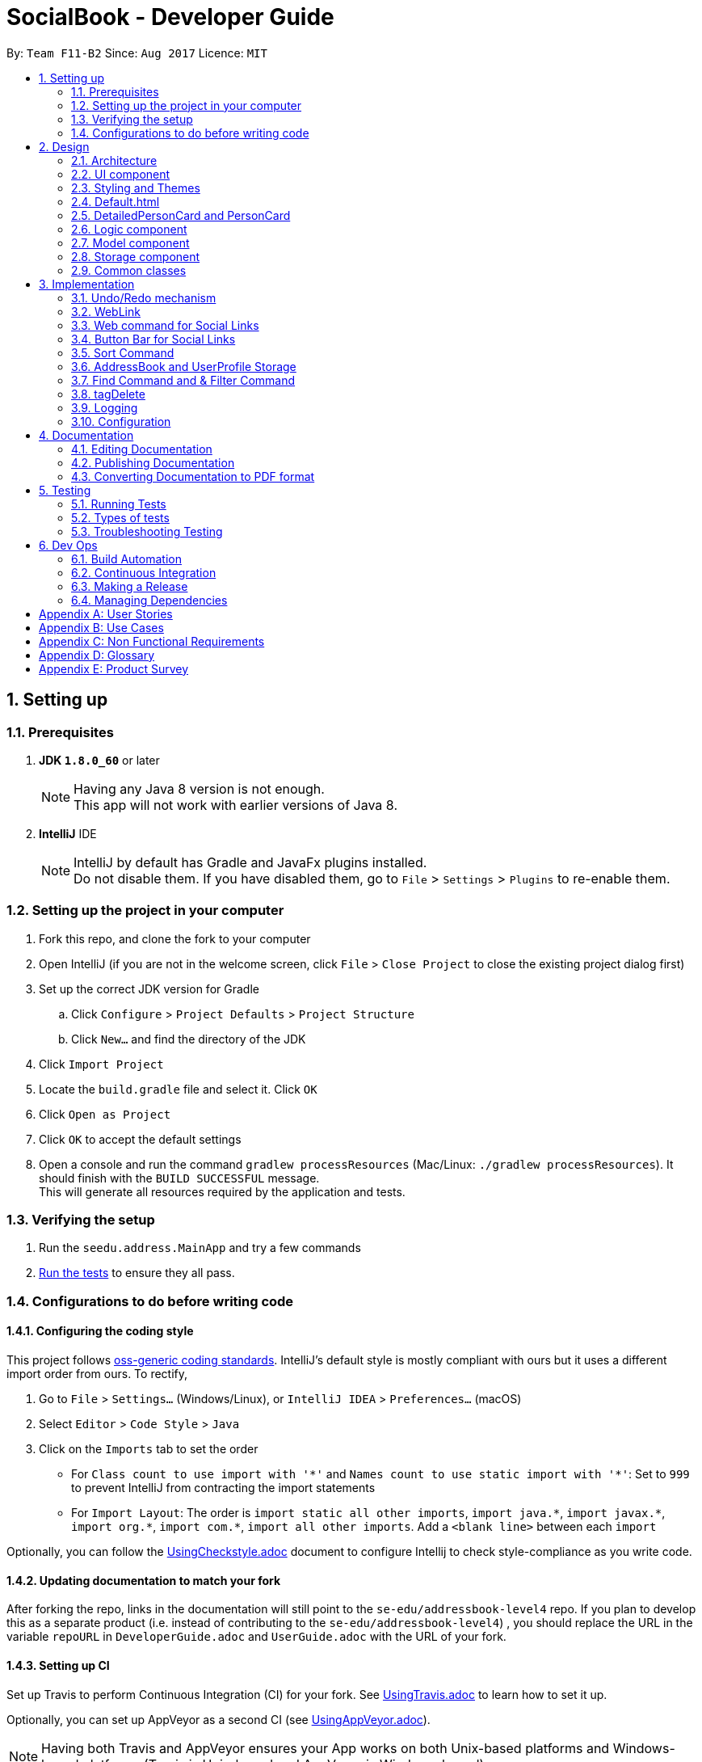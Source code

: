 = SocialBook - Developer Guide
:toc:
:toc-title:
:toc-placement: preamble
:sectnums:
:imagesDir: images
:stylesDir: stylesheets
ifdef::env-github[]
:tip-caption: :bulb:
:note-caption: :information_source:
endif::[]
ifdef::env-github,env-browser[:outfilesuffix: .adoc]
:repoURL: https://github.com/CS2103AUG2017-F11-B2/main/tree/master

By: `Team F11-B2`      Since: `Aug 2017`      Licence: `MIT`

== Setting up

=== Prerequisites

. *JDK `1.8.0_60`* or later
+
[NOTE]
Having any Java 8 version is not enough. +
This app will not work with earlier versions of Java 8.
+

. *IntelliJ* IDE
+
[NOTE]
IntelliJ by default has Gradle and JavaFx plugins installed. +
Do not disable them. If you have disabled them, go to `File` > `Settings` > `Plugins` to re-enable them.


=== Setting up the project in your computer

. Fork this repo, and clone the fork to your computer
. Open IntelliJ (if you are not in the welcome screen, click `File` > `Close Project` to close the existing project dialog first)
. Set up the correct JDK version for Gradle
.. Click `Configure` > `Project Defaults` > `Project Structure`
.. Click `New...` and find the directory of the JDK
. Click `Import Project`
. Locate the `build.gradle` file and select it. Click `OK`
. Click `Open as Project`
. Click `OK` to accept the default settings
. Open a console and run the command `gradlew processResources` (Mac/Linux: `./gradlew processResources`). It should finish with the `BUILD SUCCESSFUL` message. +
This will generate all resources required by the application and tests.

=== Verifying the setup

. Run the `seedu.address.MainApp` and try a few commands
. link:#testing[Run the tests] to ensure they all pass.

=== Configurations to do before writing code

==== Configuring the coding style

This project follows https://github.com/oss-generic/process/blob/master/docs/CodingStandards.md[oss-generic coding standards]. IntelliJ's default style is mostly compliant with ours but it uses a different import order from ours. To rectify,

. Go to `File` > `Settings...` (Windows/Linux), or `IntelliJ IDEA` > `Preferences...` (macOS)
. Select `Editor` > `Code Style` > `Java`
. Click on the `Imports` tab to set the order

* For `Class count to use import with '\*'` and `Names count to use static import with '*'`: Set to `999` to prevent IntelliJ from contracting the import statements
* For `Import Layout`: The order is `import static all other imports`, `import java.\*`, `import javax.*`, `import org.\*`, `import com.*`, `import all other imports`. Add a `<blank line>` between each `import`

Optionally, you can follow the <<UsingCheckstyle#, UsingCheckstyle.adoc>> document to configure Intellij to check style-compliance as you write code.

==== Updating documentation to match your fork

After forking the repo, links in the documentation will still point to the `se-edu/addressbook-level4` repo. If you plan to develop this as a separate product (i.e. instead of contributing to the `se-edu/addressbook-level4`) , you should replace the URL in the variable `repoURL` in `DeveloperGuide.adoc` and `UserGuide.adoc` with the URL of your fork.

==== Setting up CI

Set up Travis to perform Continuous Integration (CI) for your fork. See <<UsingTravis#, UsingTravis.adoc>> to learn how to set it up.

Optionally, you can set up AppVeyor as a second CI (see <<UsingAppVeyor#, UsingAppVeyor.adoc>>).

[NOTE]
Having both Travis and AppVeyor ensures your App works on both Unix-based platforms and Windows-based platforms (Travis is Unix-based and AppVeyor is Windows-based)

==== Getting started with coding

When you are ready to start coding,

1. Get some sense of the overall design by reading the link:#architecture[Architecture] section.
2. Take a look at the section link:#suggested-programming-tasks-to-get-started[Suggested Programming Tasks to Get Started].

== Design

=== Architecture

image::Architecture.png[width="600"]
_Figure 2.1.1 : Architecture Diagram_

The *_Architecture Diagram_* given above explains the high-level design of the App. Given below is a quick overview of each component.

[TIP]
The `.pptx` files used to create diagrams in this document can be found in the link:{repoURL}/docs/diagrams/[diagrams] folder. To update a diagram, modify the diagram in the pptx file, select the objects of the diagram, and choose `Save as picture`.

`Main` has only one class called link:{repoURL}/src/main/java/seedu/address/MainApp.java[`MainApp`]. It is responsible for,

* At app launch: Initializes the components in the correct sequence, and connects them up with each other.
* At shut down: Shuts down the components and invokes cleanup method where necessary.

link:#common-classes[*`Commons`*] represents a collection of classes used by multiple other components. Two of those classes play important roles at the architecture level.

* `EventsCenter` : This class (written using https://github.com/google/guava/wiki/EventBusExplained[Google's Event Bus library]) is used by components to communicate with other components using events (i.e. a form of _Event Driven_ design)
* `LogsCenter` : Used by many classes to write log messages to the App's log file.

The rest of the App consists of four components.

* link:#ui-component[*`UI`*] : The UI of the App.
* link:#logic-component[*`Logic`*] : The command executor.
* link:#model-component[*`Model`*] : Holds the data of the App in-memory.
* link:#storage-component[*`Storage`*] : Reads data from, and writes data to, the hard disk.

Each of the four components

* Defines its _API_ in an `interface` with the same name as the Component.
* Exposes its functionality using a `{Component Name}Manager` class.

For example, the `Logic` component (see the class diagram given below) defines it's API in the `Logic.java` interface and exposes its functionality using the `LogicManager.java` class.

image::LogicClassDiagram.png[width="800"]
_Figure 2.1.2 : Class Diagram of the Logic Component_

[discrete]
==== Events-Driven nature of the design

The _Sequence Diagram_ below shows how the components interact for the scenario where the user issues the command `delete 1`.

image::SDforDeletePerson.png[width="800"]
_Figure 2.1.3a : Component interactions for `delete 1` command (part 1)_

[NOTE]
Note how the `Model` simply raises a `AddressBookChangedEvent` when the Address Book data are changed, instead of asking the `Storage` to save the updates to the hard disk.

The diagram below shows how the `EventsCenter` reacts to that event, which eventually results in the updates being saved to the hard disk and the status bar of the UI being updated to reflect the 'Last Updated' time.

image::SDforDeletePersonEventHandling.png[width="800"]
_Figure 2.1.3b : Component interactions for `delete 1` command (part 2)_

[NOTE]
Note how the event is propagated through the `EventsCenter` to the `Storage` and `UI` without `Model` having to be coupled to either of them. This is an example of how this Event Driven approach helps us reduce direct coupling between components.

The sections below give more details of each component.

=== UI component

image::UiClassDiagram.png[width="800"]
_Figure 2.2.1 : Structure of the UI Component_

*API* : link:{repoURL}/src/main/java/seedu/address/ui/Ui.java[`Ui.java`]

The UI consists of a `MainWindow` that is made up of parts e.g.`CommandBox`, `ResultDisplay`, `PersonListPanel`, `StatusBarFooter`, `BrowserPanel` etc. All these, including the `MainWindow`, inherit from the abstract `UiPart` class.

The `UI` component uses JavaFx UI framework. The layout of these UI parts are defined in matching `.fxml` files that are in the `src/main/resources/view` folder. For example, the layout of the link:{repoURL}/src/main/java/seedu/address/ui/MainWindow.java[`MainWindow`] is specified in link:{repoURL}/src/main/resources/view/MainWindow.fxml[`MainWindow.fxml`]

The `UI` component,

* Executes user commands using the `Logic` component.
* Binds itself to some data in the `Model` so that the UI can auto-update when data in the `Model` change.
* Responds to events raised from various parts of the App and updates the UI accordingly.

// tag::styling[]
=== Styling and Themes

image::StyleSheetColorNames.png[width="800"]
_Figure 2.2.2 : Important variable names of the Stylesheet_

The Stylesheets loaded are mainly controlled with the following global stylesheet variables

```
* {
    -fx-base-background-color-0: #181b1d;
    -fx-base-background-color-1: #2e3138;
    -fx-base-text-fill-color: white;
    -fx-base-text-fill-color-alt: black;
    -fx-base-text-fill-color-labels: white;
    -fx-label-text-fill-color: #010505;
    -fx-list-cell-even: #3c3e3f;
    -fx-list-cell-odd: #4a4f58;
    -fx-list-cell-selected: #36435f;
    -fx-list-cell-selected-border: #3e7b91;
    -fx-list-cell-empty: #383838;
}
```

Any new components added to the themes or stylesheets should utilise these base colors or variables to ensure the ease of creation and importation into other themes.

// end::styling[]

// tag::defaultPage[]
=== Default.html

image::defaultPage.png[width="600"]
_Figure 2.4.1 : Default Landing page of the SocialBook App_

The first page that the User sees is the landing page of the application. This landing page resides in the `default.html` file and the corresponding default theme along with it `DarkTheme.css`.

This landing page is to present the first time users with some form of feedback when they are first introduced to the application.

Additional Ui help such as arrows and pointers that can be implemented in the HTML with simple CSS stylings will be coming in `V2.0`.

// end::defaultPage[]

// tag::userInterface[]
=== DetailedPersonCard and PersonCard

image::detailedPersonCard.png[width="600"]
_Figure 2.5.1 : Majority of contact information is to be shown in the DetailedPersonCard_

image::personCard.png[width="400"]
_Figure 2.5.2 : Condensed information to be shown in PersonCard_

The main design principles used here is to focus on the Social Aspect of the User's contacts.

In order to do so, the main bulk of the real estate given to the User has to be the Browser.

// end::userInterface[]

=== Logic component

image::LogicClassDiagram.png[width="800"]
_Figure 2.3.1 : Structure of the Logic Component_

image::LogicCommandClassDiagram.png[width="800"]
_Figure 2.3.2 : Structure of Commands in the Logic Component. This diagram shows finer details concerning `XYZCommand` and `Command` in Figure 2.3.1_

*API* :
link:{repoURL}/src/main/java/seedu/address/logic/Logic.java[`Logic.java`]

.  `Logic` uses the `AddressBookParser` class to parse the user command.
.  This results in a `Command` object which is executed by the `LogicManager`.
.  The command execution can affect the `Model` (e.g. adding a person) and/or raise events.
.  The result of the command execution is encapsulated as a `CommandResult` object which is passed back to the `Ui`.

Given below is the Sequence Diagram for interactions within the `Logic` component for the `execute("delete 1")` API call.

image::DeletePersonSdForLogic.png[width="800"]
_Figure 2.3.1 : Interactions Inside the Logic Component for the `delete 1` Command_

// tag::model[]

=== Model component

image::ModelClassDiagram.png[width="800"]
_Figure 2.4.1 : Structure of the Model Component_

*API* : link:{repoURL}/src/main/java/seedu/address/model/Model.java[`Model.java`]

The `Model`,

* stores a `UserPref` object that represents the user's preferences.
* stores the Address Book data.
* stores the UserPerson object that represents the user's own contact card.
* exposes an unmodifiable `ObservableList<ReadOnlyPerson>` that can be 'observed' e.g. the UI can be bound to this list so that the UI automatically updates when the data in the list change.
* does not depend on any of the other three components.

// end::model[]

=== Storage component

image::StorageClassDiagram.png[width="800"]
_Figure 2.5.1 : Structure of the Storage Component_

*API* : link:{repoURL}/src/main/java/seedu/address/storage/Storage.java[`Storage.java`]

The `Storage` component,

* can save `UserPref` objects in json format and read it back.
* can save the Address Book data in xml format and read it back.
* can save `UserPerson` objects in xml format and read it back.

=== Common classes

Classes used by multiple components are in the `seedu.addressbook.commons` package.

== Implementation

This section describes some noteworthy details on how certain features are implemented.

// tag::undoredo[]
=== Undo/Redo mechanism

The undo/redo mechanism is facilitated by an `UndoRedoStack`, which resides inside `LogicManager`. It supports undoing and redoing of commands that modifies the state of the address book (e.g. `add`, `edit`). Such commands will inherit from `UndoableCommand`.

`UndoRedoStack` only deals with `UndoableCommands`. Commands that cannot be undone will inherit from `Command` instead. The following diagram shows the inheritance diagram for commands:

image::LogicCommandClassDiagram.png[width="800"]

As you can see from the diagram, `UndoableCommand` adds an extra layer between the abstract `Command` class and concrete commands that can be undone, such as the `DeleteCommand`. Note that extra tasks need to be done when executing a command in an _undoable_ way, such as saving the state of the address book before execution. `UndoableCommand` contains the high-level algorithm for those extra tasks while the child classes implements the details of how to execute the specific command. Note that this technique of putting the high-level algorithm in the parent class and lower-level steps of the algorithm in child classes is also known as the https://www.tutorialspoint.com/design_pattern/template_pattern.htm[template pattern].

Commands that are not undoable are implemented this way:
[source,java]
----
public class ListCommand extends Command {
    @Override
    public CommandResult execute() {
        // ... list logic ...
    }
}
----

With the extra layer, the commands that are undoable are implemented this way:
[source,java]
----
public abstract class UndoableCommand extends Command {
    @Override
    public CommandResult execute() {
        // ... undo logic ...

        executeUndoableCommand();
    }
}

public class DeleteCommand extends UndoableCommand {
    @Override
    public CommandResult executeUndoableCommand() {
        // ... delete logic ...
    }
}
----

Suppose that the user has just launched the application. The `UndoRedoStack` will be empty at the beginning.

The user executes a new `UndoableCommand`, `delete 5`, to delete the 5th person in the address book. The current state of the address book is saved before the `delete 5` command executes. The `delete 5` command will then be pushed onto the `undoStack` (the current state is saved together with the command).

image::UndoRedoStartingStackDiagram.png[width="800"]

As the user continues to use the program, more commands are added into the `undoStack`. For example, the user may execute `add n/David ...` to add a new person.

image::UndoRedoNewCommand1StackDiagram.png[width="800"]

[NOTE]
If a command fails its execution, it will not be pushed to the `UndoRedoStack` at all.

The user now decides that adding the person was a mistake, and decides to undo that action using `undo`.

We will pop the most recent command out of the `undoStack` and push it back to the `redoStack`. We will restore the address book to the state before the `add` command executed.

image::UndoRedoExecuteUndoStackDiagram.png[width="800"]

[NOTE]
If the `undoStack` is empty, then there are no other commands left to be undone, and an `Exception` will be thrown when popping the `undoStack`.

The following sequence diagram shows how the undo operation works:

image::UndoRedoSequenceDiagram.png[width="800"]

The redo does the exact opposite (pops from `redoStack`, push to `undoStack`, and restores the address book to the state after the command is executed).

[NOTE]
If the `redoStack` is empty, then there are no other commands left to be redone, and an `Exception` will be thrown when popping the `redoStack`.

The user now decides to execute a new command, `clear`. As before, `clear` will be pushed into the `undoStack`. This time the `redoStack` is no longer empty. It will be purged as it no longer make sense to redo the `add n/David` command (this is the behavior that most modern desktop applications follow).

image::UndoRedoNewCommand2StackDiagram.png[width="800"]

Commands that are not undoable are not added into the `undoStack`. For example, `list`, which inherits from `Command` rather than `UndoableCommand`, will not be added after execution:

image::UndoRedoNewCommand3StackDiagram.png[width="800"]

The following activity diagram summarize what happens inside the `UndoRedoStack` when a user executes a new command:

image::UndoRedoActivityDiagram.png[width="200"]

==== Design Considerations

**Aspect:** Implementation of `UndoableCommand` +
**Alternative 1 (current choice):** Add a new abstract method `executeUndoableCommand()` +
**Pros:** We will not lose any undone/redone functionality as it is now part of the default behaviour. Classes that deal with `Command` do not have to know that `executeUndoableCommand()` exist. +
**Cons:** Hard for new developers to understand the template pattern. +
**Alternative 2:** Just override `execute()` +
**Pros:** Does not involve the template pattern, easier for new developers to understand. +
**Cons:** Classes that inherit from `UndoableCommand` must remember to call `super.execute()`, or lose the ability to undo/redo.

---

**Aspect:** How undo & redo executes +
**Alternative 1 (current choice):** Saves the entire address book. +
**Pros:** Easy to implement. +
**Cons:** May have performance issues in terms of memory usage. +
**Alternative 2:** Individual command knows how to undo/redo by itself. +
**Pros:** Will use less memory (e.g. for `delete`, just save the person being deleted). +
**Cons:** We must ensure that the implementation of each individual command are correct.

---

**Aspect:** Type of commands that can be undone/redone +
**Alternative 1 (current choice):** Only include commands that modifies the address book (`add`, `clear`, `edit`). +
**Pros:** We only revert changes that are hard to change back (the view can easily be re-modified as no data are lost). +
**Cons:** User might think that undo also applies when the list is modified (undoing filtering for example), only to realize that it does not do that, after executing `undo`. +
**Alternative 2:** Include all commands. +
**Pros:** Might be more intuitive for the user. +
**Cons:** User have no way of skipping such commands if he or she just want to reset the state of the address book and not the view. +
**Additional Info:** See our discussion  https://github.com/se-edu/addressbook-level4/issues/390#issuecomment-298936672[here].

---

**Aspect:** Data structure to support the undo/redo commands +
**Alternative 1 (current choice):** Use separate stack for undo and redo +
**Pros:** Easy to understand for new Computer Science student undergraduates to understand, who are likely to be the new incoming developers of our project. +
**Cons:** Logic is duplicated twice. For example, when a new command is executed, we must remember to update both `HistoryManager` and `UndoRedoStack`. +
**Alternative 2:** Use `HistoryManager` for undo/redo +
**Pros:** We do not need to maintain a separate stack, and just reuse what is already in the codebase. +
**Cons:** Requires dealing with commands that have already been undone: We must remember to skip these commands. Violates Single Responsibility Principle and Separation of Concerns as `HistoryManager` now needs to do two different things. +
// end::undoredo[]

// tag::weblink[]
=== WebLink
image::ModelClassDiagram.png[width="800"]
The `Weblink` class creates objects to store  social website URL information of each person in the addressBook. The information will be assessed by `Web` command to display the website in Social Book.

==== Categorizing of WebLinks
One of the unique aspect of the WebLink class is that weblinks being inputted by the user will automatically be assigned into one of the 4 default categories: Facebook,
Instagram, Linkedin and Others. Each weblink objects has a attributed `weblinkTag` to indicate the category. Also only `one` weblink will be accepted for each category.
For example, if user `add n/jiasheng w/https://www.facebook.com/rand w/https://facebook.com/rand2, this will not be accepted. Only 1 website for each category will be loaded in Social Book.

**WebLink**
----
public WebLink(String name) throws IllegalValueException {

        requireNonNull(name);
        this.webLinkInput = name.trim();
        if (!isValidWebLink(webLinkInput)) {
            throw new IllegalValueException(MESSAGE_WEB_LINK_CONSTRAINTS);
        }
        this.webLinkTag = DEFAULT_TAG;

        HashMap<String, String> webLinkTagMap = new WebLinkUtil().getMatchingWebsites();
        Iterator<String> keySetIterator = webLinkTagMap.keySet().iterator();

        while (keySetIterator.hasNext()) {
            String webLinkMatchingRegex = keySetIterator.next();
            if (webLinkInput.matches(webLinkMatchingRegex)) {
                this.webLinkTag = webLinkTagMap.get(webLinkMatchingRegex);
                break;
            }
        }
    }
----

**WebLinkUtil**
----
    /*tag names for the categorized web links*/
    public static final String FACEBOOK_TAG = "facebook";
    public static final String TWITTER_TAG = "twitter";
    public static final String INSTAGRAM_TAG = "instagram";

    /*Keywords that can be used to match website to certain categories. */
    private static final String INSTAGRAM_MATCH_REGEX = "(?i)^^.*(instagram.com|instagram|insta).*$";
    private static final String FACEBOOK_MATCH_REGEX = "(?i)^^.*(facebook.com|fb.com/|facebook).*$";
    private static final String TWITTER_MATCH_REGEX = "(?i)^^.*(twitter.com|t.co|twitter).*$";

    private HashMap<String, String> matchingWebsites = new HashMap<>();


    public WebLinkUtil() {
        matchingWebsites.put(FACEBOOK_MATCH_REGEX, FACEBOOK_TAG);
        matchingWebsites.put(INSTAGRAM_MATCH_REGEX, INSTAGRAM_TAG);
        matchingWebsites.put(TWITTER_MATCH_REGEX, TWITTER_TAG);
    }

    public HashMap<String, String> getMatchingWebsites() {
        return matchingWebsites;
    }
----

In the while loop, if the webLink input matches a regex in the Hashmap `MatchingWebsites` in `WebLinkUtil`, the "tag" that matches the regex key
will be assigned to `this.webLinkTag`. For example, if the link matches `INSTAGRAM_MATCH_REGEX`, `INSTAGRAM_TAG` will be retrieved from the MatchingWebsites
and assigned to `WebLinkTag`.


**ParserUtil**
----
   public static Set<WebLink> parseWebLink(Collection<String> webLinks) throws IllegalValueException {
        requireNonNull(webLinks);
        final Set<WebLink> webLinkSet = new HashSet<>();
        for (String inputWebLinkString : webLinks) {
            if (checkRepeatedWebLinkInCategory(webLinkSet, inputWebLinkString)) {
                webLinkSet.add(new WebLink(inputWebLinkString));
            } else {
                throw new IllegalValueException("Only one link per category: facebook ,"
                        + "instagram or twitter");
            }
        }
        return webLinkSet;
    }

    /**
     * Checks whether webLinkSet to be passed contains weblinks from the same category.
     */
    public static boolean checkRepeatedWebLinkInCategory (Set<WebLink> webLinkSet, String inputWebLinkString)
            throws IllegalValueException {
        boolean duplicateCheck = TRUE;
        WebLink inputWebLink = new WebLink(inputWebLinkString);
        String inputWebLinkTag = inputWebLink.toStringWebLinkTag();
        if (webLinkSet.isEmpty()) {
            return duplicateCheck;
        } else {

            for (Iterator<WebLink> iterateInternalList = webLinkSet.iterator(); iterateInternalList.hasNext(); ) {
                WebLink webLinkForChecking = iterateInternalList.next();
                String webLinkTagForChecking = webLinkForChecking.toStringWebLinkTag();
                if (inputWebLinkTag.equals(webLinkTagForChecking)) {
                    duplicateCheck = FALSE;
                    break;
                }
            }
            return duplicateCheck;
        }
    }
----
The constraint of allowing one WebLink per category allowed is implemented in the method checkRepeatedWebLinkInCategory.
If this boolean method returns false, parseWebLink will throw an IllegalValueException. In the CheckRepeatedWebLinkCategory,
a WebLink object will be created using the parameter `inputWebLinkString`, and the webLinkTag of the object will be check against
the webLinkTag of the given webLinkSet.

==== Design consideration
**Aspect:** Matching of tags to different URLs in when creating WebLink object
**Alternative:** An alternative to using the current regex HashMap implementation is to simply list out the String constants in WeblinkUtil class, the matching
 will be done through the String API `contains` at the WebLink Class. +
**Justification:** However, the current implementation was kept. Firstly, regex offers more flexibility and control over what kind of URL we want to
match to each website category, compared to `contains` String API. In addition, with the HashMap implementation, if new category were to be added,
only WebLinkUtil needs to be updated. With the alternative implementation, `WebLink` class and possibly `ParserUtil` CheckRepeatedWebLinkInCategory
method will need to be updated as well. This can be very messy and prone to bugs.

==== Future Implementation
Can consider creating a master UniqueWebLinkList in Address Class. List class can be enhanced to create a complied list of all websites
to the user that is tracked by this master UniqueWebLinkList.

// end::weblink[]

// tag::websiteselectionevent[]
=== Web command for Social Links

The web selection commmand mechanism is executed with the use of a `WebsiteSelectionRequestEvent`, which resides inside `commons.events.ui`. This allows for the event to be handled by the UI component required.

image::WebsiteSelectionEvent.png[width="800"]

As you can see from the diagram, the link between the `Logic` and the `Ui` exists in the `EventsCenter`. Other commands that utilise this mechanism includes `Select`.

This mechanism allows for the addition of other Ui components, such as buttons or tabs to replace the trigger event.

[NOTE]
If web command is executed before the selection of a `PersonCard`, the event trigger would simply load a default page.



==== Design Considerations

**Aspect:** Implementation of URL loadings +
**Alternative 1 (current choice):** Implement URL loadings within the `BrowserPanel` +
**Pros:** We will not have a separation of classes, or the need to update any data values within any dynamically generated objects. `BrowserPanel` handles all URLs, URL parsings, and had the necessary information to process or execute these commands. +
**Cons:** `BrowserPanel` has to be pre-loaded with website URLs, if not the `Websites` within the `Person` class has to be a full URL +
// end::websiteselectionevent[]


// tag::websitebuttonbar[]
=== Button Bar for Social Links

The button bar implemented within the UI is operated by the use of an event trigger `ButtonSelectionPressedEvent`, which resides inside the commons classes. The actual implementation of the web page loading is done within the `BrowserPanel` class.

The buttons residing within the button bar raises `ButtonSelectionPressedEvent` that parses its own button FX.id to the `BrowserPanel`, which then triggers the internal functions that calls the URL to be loaded.

image::UiClassDiagram.png[width="800"]

As you can see from the diagram, `WebsiteButtonBar` resides within the `MainWindow`, despite not having any interactions with the BrowserPanel directly.


Suppose that the user has just launched the application. The `BrowserPanel` will not be loaded.

Once the User selects a person from the `PersonListPanel`, which is a `PersonCard`, the `SelectedPerson` is updated through the use of an event trigger. The `BrowserPanel` then stores this `SelectedPerson` until it is updated through listening for the event trigger.

Residing in BrowserPanel, the available social WebLinks are loaded and dynamically created. Supposed a person does not have any social links, only a simple google search and address search button will be displayed as a result.

The User then clicks on a button within the `WebsiteButtonBar`. The buttons that exist within the `ButtonBar` is dynamically created through the list of websites that exists within the `Person` object `coming in v1.3`.


[NOTE]
If a button is pressed before the selection of a `PersonCard`, the event trigger would simply load a default page.



==== Design Considerations

**Aspect:** Implementation of URL loadings +
**Alternative 1 (current choice):** Implement URL loadings within the `BrowserPanel` via event handlers +
**Pros:** We will not have a seperation of classes, or the need to update any data values within any dynamically generated objects. `BrowserPanel` handles all URLs, URL parsings, and had the necessary information to process or execute these commands. +
**Alternative 2:** Create different `BrowserPanel` s for each new Website +
**Pros:** Swaps each Panel using tabs and allows for various design elements to be made for each URL loaded +
**Cons:** Increases the number of `Tabs` to be created with each person website, and increases the complexities at the UI level.
// end::websitebuttonbar[]

// tag::SortCommand[]
=== Sort Command
The `SortCommand` modifies the listing in the AddressBook data. It will permanently sort the list of contacts
by the `filterType` indicated, which has to be one of the following: Name, Email, Phone, Address or Default. The default sorting will sort the list by name.
+ The command parameters are 'sort FILTERTYPE'. Simply entering 'sort' will set FILTERTYPE to default. Aliases are available
for each of the sorting methods for convenience. The aliases are simply the first letter in each filter.

The Sort Command will first remember the current filteredList's predicate, call the method sortFilteredList in the model's `AddressBook`,
modify the `PersonList` via the sort method in `UniquePersonList`, then indicate that the AddressBook has been changed,
which then calls a method that saves the data locally. The old predicate is reapplied to the new filteredList. Thus, the list is permanently modified and overwritten.
The original list is lost permanently, unless it is one of the other sorted lists, whereby the Sort Command
can be used to obtain the required list again by passing in the relevant filter as a parameter.

The sort method implementation is displayed below. A switch case excerpt is used to determine the type of comparison that the
anonymously declared comparator will use to order 2 persons. If more types of filters are desired, they simply have
to be added to the list of cases below. Default currenlty sorts by name as there is no way to sort by the original
listing, which is date added.
----
    public void sortPersons(String filterType) {

        Comparator<ReadOnlyPerson> personComparator = (ReadOnlyPerson person1,
                                                   ReadOnlyPerson person2) -> {

            String arg1;
            String arg2;
            switch (filterType) {
            case ARG_NAME:
                arg1 = person1.getName().toString().toLowerCase();
                arg2 = person2.getName().toString().toLowerCase();
                break;
            case ARG_PHONE:
                arg1 = person1.getPhone().toString();
                arg2 = person2.getPhone().toString();
                break;
            case ARG_EMAIL:
                arg1 = person1.getEmail().toString();
                arg2 = person2.getEmail().toString();
                break;
            case ARG_ADDRESS:
                arg1 = person1.getAddress().toString();
                arg2 = person2.getAddress().toString();
                break;
            default:
                arg1 = person1.getName().toString();
                arg2 = person2.getName().toString();
                break;
            }
            return arg1.compareTo(arg2);
        };

        FXCollections.sort(internalList, personComparator);
    }
----

Sorting by name will display the list with names in ascending alphabetical order, regardless of capitalisation. +
Sorting by phone will display the list with phone numbers in ascending order. +
Sorting by email will display the list with emails in ascending alphabetical order, with priority given to the first
email entered for a person. This means that the primary email for a person should be entered first. +
Sorting by address will display the list with addresses in ascending alphabetical order. +
Sorting by default will do the same as sorting by name currently. +

==== Design Considerations
**Aspect:** Implementation of sorting. +
**Alternative 1 (current choice):** Modify list internally and permanently. +
**Pros:** Easier to implement, allows for greater flexibility as the internal list can be modified. +
**Cons:** Unable to re-obtain original list of persons, which is sorted by date added, without changing Person. +
**Alternative 2:** Modify displayed list, only for visual purposes. +
**Pros:** Able to preserve original listing of date added. +
**Cons:** Unable to implement without massive changes as Model's filteredPersonList is immutable and thus cannot
be sorted easily. +

==== Design Considerations
**Aspect:** Sort Command vs List Command +
**Pros:** A user might only want to enter sort once, but does not want to have to enter the entire command again
to obtain the same listing. Thus, Sort Command will sort the list while List Command will redisplay the last sorted list. +
**Cons:** Multiple commands might confuse the user. +

==== Design Considerations
**Aspect:** Display entire list vs Display filtered list +
**Current choice:** Display filtered list
**Pros:** Good for those who want to see the filtered list sorted. Gives list command more value. +
**Cons:** Extra code to remember previous predicate. +

==== Design Considerations
**Aspect:** FilterType aliases +
**Pros:** Greater flexibility and convenience for the user +
**Cons:** Extra code and variables to maintain +

==== Further enhancements
Sorting by date added by adding a "date added" attribute to each person in the address book. +
Sorting in descending order. +
// end::SortCommand[]

// tag::UserProfile[]
=== AddressBook and UserProfile Storage
The AddressBook and UserProfile data is stored in data/AddressBook.xml and data/UserProfile.x
ml.
The AddressBook converts all `Persons`, `Tags` and `WebLinks` into XML format, which is then saved to the xml file.
Upon initialising the app, the AddressBook will read the xml file and convert it back to Persons, Tags and Weblink
respectively before setting the data.

Similarly for UserProfile, the UserPerson is stored as an `XMLAdaptedPerson`, saved as an xml file and then retrived
upon initialisation of the app. Whenever the UserPerson is edited using the `Update Command`, the userProfile is saved
to the file.

A UserProfile Window was added as a UI Component to display the User Profile information. Additionally, the User Profile
can be modified from the textfields in the UI directly. The UserProfile is only saved when "OK" is clicked. Invalid values will be detected and changes will not be saved.
The "Enter" key is added as an accelerator for the OK button and the "Escape" key is added as an accelerator for
the cancel button. The UserProfile can be found under "File" --> "User Profile" and has an accelerator
key "F2".

image::UserProfileWindow.png[width="400" height="300"]

image::UserProfileWindowInvalidEntry.png[width="400" height="300"]

==== Design Considerations
**Aspect:** Choice of location for storing UserProfile Data +
**Alternative 1 (current choice)**: Separately from AddressBook. +
**Justification:** This path was chosen taking into consideration the two following cases:
A User can have multiple AddressBooks, or multiple users can share one AddressBook. +
In the former case, the User would not have to modify his UserProfile for each AddressBook. +
In the latter case, an AddressBook should not be tied to only one UserPerson in particular. +
**Pros:** Greater flexibility, portability +
**Cons:** More code and java classes to maintain, changes the structure of `Model` to support multiple
variables. +
**Alternative 2:** Together with AddressBook +
**Pros:** Easier to manage, with only one Storage file and fewer classes to maintain +
**Cons:** Reduced flexibility as now, both AddressBook data and UserProfile cannot be separated

==== Further enhancements
+ Modify settings and userPrefs in the UserProfile

// end::UserProfile[]


// tag::FindFilter[]
=== Find Command and & Filter Command
The `find` and `filter` command controls the person panels to be displayed to the user by modifying the filteredPerson FilteredList in model. The `find` & `filter` command
will updated filteredPerson by calling the updateFilterPersonList to change the predicate. The main enhancement done is to allow `find` and `filter` command to be able to match keywords with
all the attributes of a Person object (`Name`, `Phone`, `Address`, `Email`, `Tag` & `WebLink`) instead of just `Name` for `find command` and `Tag` for `filter` command(Our team's initial implementation).

==== Find Command
`Find` command displays the a list of person in the address book with attributes that matches `any` of the keywords entered by the user.
`Find` command creates a new ContainKeywordsPredicate object to be be used a parameter for the updateFilterPersonList method.
----
public class ContainsKeywordsPredicate implements Predicate<ReadOnlyPerson> {
    private final List<String> keywords;

    public ContainsKeywordsPredicate(List<String> keywords) {
        this.keywords = keywords;
    }

    @Override
    public boolean test(ReadOnlyPerson person) {
        return (containsKeyWordInName(person) || containsKeyWordInAddress(person)
                || containsKeyWordInPhone(person) || containsKeyWordInTag(person)
                || containsKeyWordInWebLink(person) || containsKeyWordInEmail(person));
    }

    private boolean containsKeyWordInName(ReadOnlyPerson person) {
        return keywords.stream().anyMatch(keyword
            -> StringUtil.containsWordIgnoreCase(person.getName().fullName, keyword));
    }

    private boolean containsKeyWordInPhone(ReadOnlyPerson person) {
        return keywords.stream().anyMatch(keyword
            -> StringUtil.containsWordIgnoreCase(person.getPhone().value, keyword));
    }

    private boolean containsKeyWordInAddress(ReadOnlyPerson person) {
        return keywords.stream().anyMatch(keyword
            -> StringUtil.containsWordIgnoreCase(person.getAddress().value, keyword));
    }

    private boolean containsKeyWordInTag(ReadOnlyPerson person) {
        return person.getTags().stream().anyMatch(s -> keywords.stream()
                .anyMatch(keyword -> StringUtil.containsWordIgnoreCase(s.toStringFilter(), keyword)));
    }

    private boolean containsKeyWordInWebLink(ReadOnlyPerson person) {
        return person.getWebLinks().stream().anyMatch(s -> keywords.stream()
                .anyMatch(keyword -> StringUtil.containsWordIgnoreCase(s.toStringWebLink(), keyword)));
    }

    private boolean containsKeyWordInEmail(ReadOnlyPerson person) {
        return person.getEmail().stream().anyMatch(s -> keywords.stream()
                .anyMatch(keyword -> StringUtil.containsWordIgnoreCase(s.toString(), keyword)));
    }

    @Override
    public boolean equals(Object other) {
        return other == this // short circuit if same object
                || (other instanceof ContainsKeywordsPredicate // instanceof handles nulls
                && this.keywords.equals(((ContainsKeywordsPredicate) other).keywords)); // state check
    }

}
----
There are 6 boolean methods to check whether any of the given keywords is contained in each of a `Person`'s attributed, using Java Stream API anyMatch.
The test method will return true for the ReadOnlyperson if either of these methods return true, indicating that at least one keyword matches with one of
the 6 attributes.

==== Filter Command
`Filter` command displays the a list of person in the address book with attributes that matches `all` of the keywords entered by the user,
just like an actual filter function we find on certain websites.
`Filter` Command's implementation is fairly similar to `Find`. Main difference is that a `FilterKeywordsPredicate` predicate object is created instead.
----
    public FilterKeywordsPredicate(List<String> keywords) {
        this.keywords = keywords;
    }

    @Override
    public boolean test(ReadOnlyPerson person) {

        String combinedReferenceList = person.getAsOneString();

        return !keywords.isEmpty() && keywords.stream().allMatch(keyword
            -> StringUtil.containsWordIgnoreCase(combinedReferenceList, keyword) && !keyword.contains("[")
                && !keyword.contains("]"));
----
Below is the getAsOneString method implementation in the `ReadOnlyPerson` API that is being called by the test method in `FilterKeywordsPredicate`.
----
default String getAsOneString() {
        final StringBuilder builder = new StringBuilder();
        builder.append(getName())
                .append(" ")
                .append(getPhone())
                .append(" ")
                .append(getEmail())
                .append(" ")
                .append(getAddress())
                .append(" ")
                .append(getRemark())
                .append(" ");
        getTags().forEach(builder::append);
        builder.append(" ");
        getWebLinks().forEach(builder::append);
        return builder.toString();
    }
----
getAsOneString method appends all the attributes into one complete string delimited by space. In test method in `FilterKeywordsPredicate`, test method uses the Java
Stream API allMatch to ensure that all combinedReferenceList contains all the keywords entered by the user. The `keyword.contains("[")&& !keyword.contains("]")` portion
in the test method is to catch for instances when user enters "[" or "]". This is because toString method in `Tag`, `WebLink` and `email` being called by StringBuilder
in getAsOneString method contains a bracket by default.

==== Design Consideration
**Aspect1:** Cleaner implementation for ContainKeywordsPredicate? Why have 6 boolean methods for ContainKeywordsPredicate? +
**Alternative:** For the test method, use GetAsOneString() method for part 1 as well, with anyMatch Java Stream API. +
**Justification:** However, the current implementation was kept, as it opens possibility for future enhancements, suchs as `Find n/` or `Find e/` to search
in specific attributes. The separate boolean methods for each attribute in ContainKeywordsPredicate allows for easier implementation. +

**Aspect2:** A flexible search approach
**Alternative:** `Find` & `Filter` command's current implementation uses a more flexible search approach. It means that if the keyword is a substring in the string
of the attribute that is checked, it is considered a match. For example, `Pan` will match with `Pang`.

**StringUtil**
----
    public static boolean containsWordIgnoreCase(String sentence, String word) {
        requireNonNull(sentence);
        requireNonNull(word);

        String preppedWord = word.trim();
        checkArgument(!preppedWord.isEmpty(), "Word parameter cannot be empty");
        checkArgument(preppedWord.split("\\s+").length == 1, "Word parameter should be a single word");
        String preppedSentence = sentence.trim();
        String[] wordsInPreppedSentence = preppedSentence.split("\\s+");

        for (String wordInSentence : wordsInPreppedSentence) {
            if (wordInSentence.toLowerCase().contains(preppedWord.toLowerCase())) {
                return true;
            }
        }
        return false;
----
The alternative implementation would be to replace `contains` with a more constraining check (Example. equals() implementation) in the containsWordIgnorecase
method. +
**Justification:** However, from a UX perspective, a more flexible search method will be more useful for a user, for example when the user searches `Gwen` to find
a person called `Gwendolyn`.

==== Future enhancements
Find Command is able to search under specific attributes with prefix. Example, `Find e/` to search under email.

// end::FindFilter[]

// tag::tagdelete[]
=== tagDelete
The `tagDelete` command allows users to delete a `Tag` from all person in the addressbook that has the `Tag`.

**Implementation for DeleteTag method in Model API**
----
    public void deleteTag(Tag tag) throws PersonNotFoundException, DuplicatePersonException {
        Boolean checkTagExistence = false;

        for (int i = 0; i < addressBook.getPersonList().size(); i++) {
            ReadOnlyPerson oldPerson = addressBook.getPersonList().get(i);
            Person newPerson = new Person(oldPerson);
            Set<Tag> newTags = newPerson.getTags();
            if (newTags.contains(tag)) {
                checkTagExistence = true;
            }
            newTags.remove(tag);
            newPerson.setTags(newTags);

            addressBook.updatePerson(oldPerson, newPerson);
        }

        if (!checkTagExistence) {
            throw new ParserException("Tag does not exist.");
        }
    }
----
DeleteTag Command implements Undoable command. It overrides the execute method and calls on the DeleteTag method in Model API to execute the command. DeleteTag method iterates
through the ObservableList of ReadOnlyPerson and checks whether it contains `tag` in the method parameter.
if checkTagExistence boolean is false, deleteTag will throw ParserException to indicate that the tag does not exist.

==== Future Enhancement
deleteTag can be extended to other attributes of a person as well. For example, a method can be implemented to iterate through all the address of the person in the address book,
and delete every that stays in a certain location.

// end::tagdelete[]

=== Logging

We are using `java.util.logging` package for logging. The `LogsCenter` class is used to manage the logging levels and logging destinations.

* The logging level can be controlled using the `logLevel` setting in the configuration file (See link:#configuration[Configuration])
* The `Logger` for a class can be obtained using `LogsCenter.getLogger(Class)` which will log messages according to the specified logging level
* Currently log messages are output through: `Console` and to a `.log` file.

*Logging Levels*

* `SEVERE` : Critical problem detected which may possibly cause the termination of the application
* `WARNING` : Can continue, but with caution
* `INFO` : Information showing the noteworthy actions by the App
* `FINE` : Details that is not usually noteworthy but may be useful in debugging e.g. print the actual list instead of just its size

=== Configuration

Certain properties of the application can be controlled (e.g App name, logging level) through the configuration file (default: `config.json`).

== Documentation

We use asciidoc for writing documentation.

[NOTE]
We chose asciidoc over Markdown because asciidoc, although a bit more complex than Markdown, provides more flexibility in formatting.

=== Editing Documentation

See <<UsingGradle#rendering-asciidoc-files, UsingGradle.adoc>> to learn how to render `.adoc` files locally to preview the end result of your edits.
Alternatively, you can download the AsciiDoc plugin for IntelliJ, which allows you to preview the changes you have made to your `.adoc` files in real-time.

=== Publishing Documentation

See <<UsingTravis#deploying-github-pages, UsingTravis.adoc>> to learn how to deploy GitHub Pages using Travis.

=== Converting Documentation to PDF format

We use https://www.google.com/chrome/browser/desktop/[Google Chrome] for converting documentation to PDF format, as Chrome's PDF engine preserves hyperlinks used in webpages.

Here are the steps to convert the project documentation files to PDF format.

.  Follow the instructions in <<UsingGradle#rendering-asciidoc-files, UsingGradle.adoc>> to convert the AsciiDoc files in the `docs/` directory to HTML format.
.  Go to your generated HTML files in the `build/docs` folder, right click on them and select `Open with` -> `Google Chrome`.
.  Within Chrome, click on the `Print` option in Chrome's menu.
.  Set the destination to `Save as PDF`, then click `Save` to save a copy of the file in PDF format. For best results, use the settings indicated in the screenshot below.

image::chrome_save_as_pdf.png[width="300"]
_Figure 5.6.1 : Saving documentation as PDF files in Chrome_

== Testing

=== Running Tests

There are three ways to run tests.

[TIP]
The most reliable way to run tests is the 3rd one. The first two methods might fail some GUI tests due to platform/resolution-specific idiosyncrasies.

*Method 1: Using IntelliJ JUnit test runner*

* To run all tests, right-click on the `src/test/java` folder and choose `Run 'All Tests'`
* To run a subset of tests, you can right-click on a test package, test class, or a test and choose `Run 'ABC'`

*Method 2: Using Gradle*

* Open a console and run the command `gradlew clean allTests` (Mac/Linux: `./gradlew clean allTests`)

[NOTE]
See <<UsingGradle#, UsingGradle.adoc>> for more info on how to run tests using Gradle.

*Method 3: Using Gradle (headless)*

Thanks to the https://github.com/TestFX/TestFX[TestFX] library we use, our GUI tests can be run in the _headless_ mode. In the headless mode, GUI tests do not show up on the screen. That means the developer can do other things on the Computer while the tests are running.

To run tests in headless mode, open a console and run the command `gradlew clean headless allTests` (Mac/Linux: `./gradlew clean headless allTests`)

=== Types of tests

We have two types of tests:

.  *GUI Tests* - These are tests involving the GUI. They include,
.. _System Tests_ that test the entire App by simulating user actions on the GUI. These are in the `systemtests` package.
.. _Unit tests_ that test the individual components. These are in `seedu.address.ui` package.
.  *Non-GUI Tests* - These are tests not involving the GUI. They include,
..  _Unit tests_ targeting the lowest level methods/classes. +
e.g. `seedu.address.commons.StringUtilTest`
..  _Integration tests_ that are checking the integration of multiple code units (those code units are assumed to be working). +
e.g. `seedu.address.storage.StorageManagerTest`
..  Hybrids of unit and integration tests. These test are checking multiple code units as well as how the are connected together. +
e.g. `seedu.address.logic.LogicManagerTest`


=== Troubleshooting Testing
**Problem: `HelpWindowTest` fails with a `NullPointerException`.**

* Reason: One of its dependencies, `UserGuide.html` in `src/main/resources/docs` is missing.
* Solution: Execute Gradle task `processResources`.

== Dev Ops

=== Build Automation

See <<UsingGradle#, UsingGradle.adoc>> to learn how to use Gradle for build automation.

=== Continuous Integration

We use https://travis-ci.org/[Travis CI] and https://www.appveyor.com/[AppVeyor] to perform _Continuous Integration_ on our projects. See <<UsingTravis#, UsingTravis.adoc>> and <<UsingAppVeyor#, UsingAppVeyor.adoc>> for more details.

=== Making a Release

Here are the steps to create a new release.

.  Update the version number in link:{repoURL}/src/main/java/seedu/address/MainApp.java[`MainApp.java`].
.  Generate a JAR file <<UsingGradle#creating-the-jar-file, using Gradle>>.
.  Tag the repo with the version number. e.g. `v0.1`
.  https://help.github.com/articles/creating-releases/[Create a new release using GitHub] and upload the JAR file you created.

=== Managing Dependencies

A project often depends on third-party libraries. For example, Address Book depends on the http://wiki.fasterxml.com/JacksonHome[Jackson library] for XML parsing. Managing these _dependencies_ can be automated using Gradle. For example, Gradle can download the dependencies automatically, which is better than these alternatives. +
a. Include those libraries in the repo (this bloats the repo size) +
b. Require developers to download those libraries manually (this creates extra work for developers)

[appendix]
== User Stories

Priorities: High (must have) - `* * \*`, Medium (nice to have) - `* \*`, Low (unlikely to have) - `*`

[width="59%",cols="22%,<23%,<25%,<30%",options="header",]
|=======================================================================
|Priority |As a ... |I want to ... |So that I can...
|`* * *` |new user |see usage instructions |refer to instructions when I forget how to use the App

|`* * *` |user |add a new person |

|`* * *` |user |delete a person |remove entries that I no longer need

|`* * *` |user |find a person by name |locate details of persons without having to go through the entire list

|`* * *` |user |find a person by phone number or email |locate details of person without knowing their name

|`* * *` |user |add a multiple phone numbers to a person |

|`* * *` |user |add a multiple email addresss to a person |

|`* * *` |user |see the Social Media links of a contact in the browser |see the latest updates of the person

|`* * *` |user |share contacts with other people |easily share contact information

|`* * *` |user |have my own contact on the addressbook |see how my information is displayed

|`* * *` |user |display contacts with either First or Last name first |

|`* * *` |user |add todo tasks to the front page of the app |see a list of tasks to do

|`* *` |user |share my default contact with another person |friend does not need to enter the entire add command manually

|`* *` |user |hide link:#private-contact-detail[private contact details] by default |minimize chance of someone else seeing them by accident

|`* *` |user with many persons in the address book |list persons as favourites |see most important contacts at a glance

|`* *` |user |assign a todo task to a contact |remember a task that is associated to a person

|`* *` |user |filter todo list by contacts |see the list of actions to take associated to the person

|`*` |user with many persons in the address book |sort persons by name |locate a person easily

|`*` |user with many persons in the address book |create custom lists of persons |see a group of pre-defined persons
|=======================================================================

{More to be added}

[appendix]
== Use Cases

(For all use cases below, the *System* is the `AddressBook` and the *Actor* is the `user`, unless specified otherwise)

[discrete]
=== Use case: Delete person

*MSS*

1.  User requests to list persons
2.  AddressBook shows a list of persons
3.  User requests to delete a specific person in the list
4.  AddressBook deletes the person
+
Use case ends.

*Extensions*

[none]
* 2a. The list is empty.
+
Use case ends.

* 3a. The given index is invalid.
+
[none]
** 3a1. AddressBook shows an error message.
+
Use case resumes at step 2.

[discrete]
=== Use case: Batch-add person

*MSS*

1.  User requests to batch-add persons
2.  AddressBook asks for a file or command to add
3.  AddressBook adds all persons added
4.  AddressBook lists all new persons added
+
Use case ends.

*Extensions*

[none]
* 2a. User requests to upload file
[none]
** 2a1. AddressBook requests .csv file location
** 2a2. User uploads .csv file
+
Use case resumes at step 3.

* 2b. User requests to input command
+
[none]
** 2b1. User inputs multiple persons details
+
Use case resumes at step 3.


[discrete]
=== Use case: Share Contact

*MSS*

1.  User requests to list persons
2.  AddressBook shows a list of persons
3.  User requests to share a specific person in the list
4.  AddressBook generates add command for the person in a new window
5.  User copies generated command
6.  User closes window
+
Use case ends.

*Extensions*

[none]
* 2a. The list is empty.
+
Use case ends.

* 3a. The given index is invalid.
+
[none]
** 3a1. AddressBook shows an error message.
+
Use case resumes at step 2.

{More to be added}

[appendix]
== Non Functional Requirements

.  Should work on any link:#mainstream-os[mainstream OS] as long as it has Java `1.8.0_60` or higher installed.
.  Should be able to hold up to 1000 persons without a noticeable sluggishness in performance for typical usage.
.  A user with above average typing speed for regular English text (i.e. not code, not system admin commands) should be able to accomplish most of the tasks faster using commands than using the mouse.
.  A user should open the application with the previous entries in a addressbook pre-loaded.
.  Should not experience visible lag or delays when running any command within the addressbook.
.  Should display a pleasing image when working in offline mode.
.  Regardless of the availability of internet access, the core functionality should not be affected.

{More to be added}

[appendix]
== Glossary

[[mainstream-os]]
Mainstream OS

....
Windows, Linux, Unix, OS-X
....

[[private-contact-detail]]
Private contact detail

....
A contact detail that is not meant to be shared with others
....

[[contact-list]]
Contact List

....
A list that displays contacts that were added to it, a contact can exist on multiple lists
....

[[default-contact]]
Default Contact

....
A contact that is persistent to you. A self-contact such that you can see how you look like in the addressbook of others
....

[[contact-history]]
Contact History

....
Past interactions made with the contact person (e.g. email on 01-10-2017, CS2103 Updates)
....

[appendix]
== Product Survey

*Product Name*

Author: ...

Pros:

* ...
* ...

Cons:

* ...
* ...
